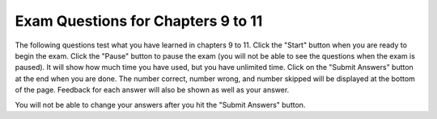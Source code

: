 .. qnum::
   :prefix: 11-8-
   :start: 1
   
Exam Questions for Chapters 9 to 11
-------------------------------------

The following questions test what you have learned in chapters 9 to 11. Click the "Start" button when you are ready to begin the exam.  Click the "Pause" button to pause the exam (you will not be able to see the questions when the exam is paused).  It will show how much time you have used, but you have unlimited time.  Click on the "Submit Answers" button at the end when you are done.  The number correct, number wrong, and number skipped will be displayed at the bottom of the page.  Feedback for each answer will also be shown as well as your answer.

You will not be able to change your answers after you hit the "Submit Answers" button.

.. timed:: ch9t10ex
    
    .. mchoice:: e9t11_1
       :answer_a: !We're off to see the Wizard!
       :answer_b: !draziW eht ees ot ffo er'eW!
       :answer_c: We're off to see the Wizard!!draziW eht ees ot ffo er'eW
       :answer_d: !draziW eht ees ot ffo er'eW!We're off to see the Wizard!
       :correct: d
       :feedback_a: This would be true if it was newString = newString + letter
       :feedback_b: This would be true if it was newString = letter + newString
       :feedback_c: This would be true if it was newString = letter + newString in the loop and you printed phrase + newString
       :feedback_d: This code adds each letter to the front and back of the string which will print the reverse of the string ! and the string.

       Given the following code, what will be printed? 
       
       ::

          newString = "!"
          phrase = "We're off to see the Wizard!"
          for letter in phrase:
              newString = letter + newString + letter
          print (newString)
           
    .. mchoice:: e9t11_2
       :answer_a: X = 5 and Y = 72
       :answer_b: X = 36 and Y = 10
       :answer_c: X = 10 and Y = 36
       :answer_d: X = 12 and Y = 30
       :correct: c
       :feedback_a: This would be true if you were trying to draw a 5 sided figure.
       :feedback_b: This would be true if you were trying to draw a 36 sided figure.
       :feedback_c: The value of X is 10 to make a 10 sided figure and the amount to turn is 360 / 10 = 36.
       :feedback_d: This would be true if you were trying to draw a 12 sided figure.

       If we would like to draw a decagon (10 sided figure), what should the values of X and Y be in the code below?
       
       ::
       
          from turtle import *       # use the turtle library
          space = Screen()           # create a turtle space
          zoe = Turtle()             # create a turtle named zoe
          zoe.setheading(90)         # point due north
          for sides in range(X):     # repeat the indented lines X times
              zoe.forward(50)        # move forward by 50 units
              zoe.right(Y)           # And turn each one by Y
          
    .. mchoice:: e9t11_3
       :answer_a: Pictures are made up of little pixels, laid out on an (x,y) grid.
       :answer_b: Each pixel is stored as a number between 0 and 255.
       :answer_c: Each color has a red part, a green part, and a blue part.
       :answer_d: Each color part is actually a number between 0 and 255.
       :correct: b
       :feedback_a: Pictures are grids of pixels.
       :feedback_b: A pixel has a color and the color has a red, green, and blue part.
       :feedback_c: One way to describe a color is a combination of red, green, and blue.
       :feedback_d: On a computer the value for red, green, and blue is between 0 and 255.

       Which of the following statements is false?
       
    .. mchoice:: e9t11_4
       :answer_a: Double the blue and green values in the picture
       :answer_b: Halve the blue and green values in the picture
       :answer_c: Set the green values to half the original blue and the blue to half the original green
       :answer_d: Set the green to double half the original blue and the blue to double the original green
       :correct: c
       :feedback_a: This would be true if it was p.setGreen(g * 2) and p.setBlue(b * 2)
       :feedback_b: This would be true if it was p.setGreen(g / 2) and p.setBlue(b / 2)
       :feedback_c: This sets the green values to half the original blue values and the blue values to half the original green values.
       :feedback_d: This would be true if it was p.setGreen(b * 2) and p.setBlue(g * 2)

       What does the following code do?
       
       ::
       
          from image import *
          img = Image("beach.jpg")
          pixels = img.getPixels()
          for p in pixels:
              g = p.getGreen()
              b = p.getBlue()
              p.setGreen(b / 2)
              p.setBlue(g / 2)
              img.updatePixel(p)
          win = ImageWin(img.getWidth(), img.getHeight())
          img.draw(win)
          
    .. mchoice:: e9t11_5
       :answer_a: <img src="../_static/turtleStamp5.png" alt="5 turtles facing out in a circle with one in the center facing east" width="300">
       :answer_b: <img src="../_static/turtleStamp5WithLines.png" alt="5 turtles facing out in a circle with one in the center facing east with lines from the center to each turtle on the circle" width="300">
       :answer_c: <img src="../_static/turtleStamp10.png" alt="10 turtles facing out in a circle with one in the center facing east" width="300">
       :answer_d: <img src="../_static/turtleStamp10WithLines.png" alt="10 turtles facing out in a circle with one in the center facing east with lines from the center to each turtle on the circle" width="300">
       :correct: a
       :feedback_a: This stamps 5 turtles on a circle with a radius of 25.
       :feedback_b: This would be true if the line zoe.penup() was removed.
       :feedback_c: This would be true if it was range(10) and right(36)
       :feedback_d: This would be true if it was range(10) and right(36) and if the line zoe.penup() was removed.

       What would the following draw?
       
       ::
       
          from turtle import *       
          space = Screen()           
          zoe = Turtle()            
          zoe.shape("turtle")       
          zoe.penup()
          for size in range(5):     
              zoe.forward(50)      
              zoe.stamp()  
              zoe.forward(-50)
              zoe.right(72)         
             

   